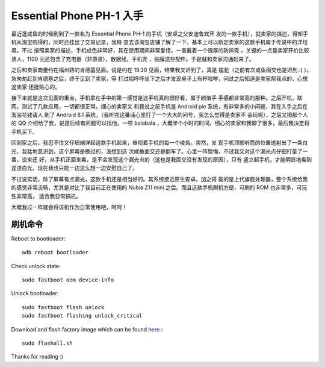 Essential Phone PH-1 入手
=========================

最近逛咸鱼的时候刷到了一款名为 Essential Phone PH-1 的手机（安卓之父安迪鲁宾开
发的一款手机），就卖家的描述，得知手机从淘宝购得的，同时还挂出了交易记录，我特
意去该淘宝店铺了解了一下，基本上可以断定卖家的这款手机属于传说中的洋垃圾。不过
按照卖家的描述，手机成色非常好，其在使用期间非常爱惜，一直戴着一个很厚的防摔壳
。关键的一点是卖家开价比较诱人，1100 元还包含了充电器（非原装），数据线，手机壳
，贴膜这些配件。于是就和卖家沟通起来了。

之后和卖家商量约在福州路的肯德基见面。说是约在 19.30 见面，结果我又迟到了，真是
尴尬（之前有次咸鱼面交也是迟到 :( ）。急匆匆赶到肯德基之后，终于见到了卖家，等
打过招呼呼坐下之后才发现桌子上有杯咖啡，问过之后知道是卖家帮我点的，心想这卖家
还挺贴心的。

接下来就是这次见面的重点，手机拿在手中的第一感觉是这手机真的很好看，属于颜值手
手感都非常高的那种。之后开机，联网，测试了几款应用，一切都很正常。细心的卖家又
和我说之前手机是 Android pie 系统，有非常多的小问题，其在入手之后在淘宝花钱请人
刷了 Android 8.1 系统，（我听完这番话心里打了一个大大的问号，我怎么觉得是卖家不
会玩呢），之后又把那个人的 QQ 介绍给了我，说是后续有问题可以找他。一顿 balabala
，大概半个小时的时间，细心的卖家和我聊了很多，最后我决定将手机买下。

回到家之后，我忍不住又仔细端详起这款手机起来，审视着手机的每一个棱角。突然，发
现手机顶部听筒的位置透射出了一条白光，我猛地意识到，这个屏幕是换过的，没想到这
次咸鱼面交还是翻车了。心里一阵懊悔，不过我又对这个漏光点仔细打量了一番，说来还
好，从手机正面来看，是不会发现这个漏光点的（这也是我面交没有发现的原因），只有
竖立起手机，才能明显地看到这道白光。现在我也只能一边这么想一边安慰自己了。

不过说实话，除了屏幕有点漏光，这款手机还是相当好的。其系统接近原生安卓，加之搭
载的是上代旗舰处理器，整个系统给我的感觉非常流畅，尤其是对比了我目前正在使用的
Nubia Z11 mini 之后。而且这款手机刷机方便，可刷的 ROM 也非常多，可玩性非常高，
适合我日常搞机。

大概我过一阵就会将该机作为日常使用吧，呵呵！

刷机命令
--------

Reboot to bootloader:

::

    adb reboot bootloader

Check unlock state:

::

    sudo fastboot oem device-info

Unlock bootloader:

::

    sudo fastboot flash unlock
    sudo fastboot flashing unlock_critical

Download and flash factory image which can be found `here
<https://www.essential.com/developer/current-builds>`_ :

::

    sudo flashall.sh

.. image:: /statics/images/2018/12/01/essential_phone.jpg
    :alt: Essential phone

Thanks for reading :)
